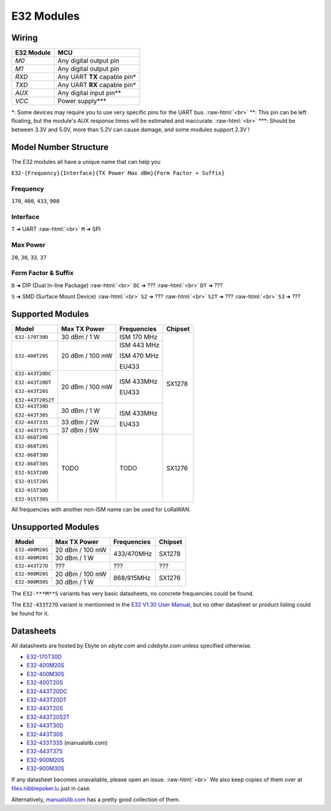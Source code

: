 .. role:: raw-html(raw)
    :format: html

E32 Modules
-----------

Wiring
^^^^^^
+------------+---------------------------------+
| E32 Module | MCU                             |
+============+=================================+
| `M0`       | Any digital output pin          |
+------------+---------------------------------+
| `M1`       | Any digital output pin          |
+------------+---------------------------------+
| `RXD`      | Any UART **TX** capable pin*    |
+------------+---------------------------------+
| `TXD`      | Any UART **RX** capable pin*    |
+------------+---------------------------------+
| `AUX`      | Any digital input pin**         |
+------------+---------------------------------+
| `VCC`      | Power supply***                 |
+------------+---------------------------------+

\*: Some devices may require you to use very specific pins for the UART bus.
:raw-html:`<br>`
\*\*: This pin can be left floating, but the module's AUX response times will be estimated and inaccurate.
:raw-html:`<br>`
\*\*\*: Should be between 3.3V and 5.0V, more than 5.2V can cause damage, and some modules support 2.3V !

Model Number Structure
^^^^^^^^^^^^^^^^^^^^^^
The E32 modules all have a unique name that can help you

``E32-{Frequency}{Interface}{TX Power Max dBm}{Form Factor + Suffix}``

Frequency
"""""""""
``170``, ``400``, ``433``, ``900``

Interface
"""""""""
``T`` ➜ UART
:raw-html:`<br>`
``M`` ➜ SPI

Max Power
"""""""""
``20``, ``30``, ``33``, ``37``

Form Factor & Suffix
""""""""""""""""""""
``D`` ➜ DIP (Dual In-line Package)
:raw-html:`<br>`
``DC`` ➜ ???
:raw-html:`<br>`
``DT`` ➜ ???

``S`` ➜ SMD (Surface Mount Device)
:raw-html:`<br>`
``S2`` ➜ ???
:raw-html:`<br>`
``S2T`` ➜ ???
:raw-html:`<br>`
``S3`` ➜ ???

Supported Modules
^^^^^^^^^^^^^^^^^
+-------------------+-----------------+-------------+---------+
| Model             | Max TX Power    | Frequencies | Chipset |
+===================+=================+=============+=========+
| ``E32-170T30D``   | 30 dBm / 1 W    | ISM 170 MHz | SX1278  |
+-------------------+-----------------+-------------+         |
| ``E32-400T20S``   | 20 dBm / 100 mW | ISM 443 MHz |         |
|                   |                 |             |         |
|                   |                 | ISM 470 MHz |         |
|                   |                 |             |         |
|                   |                 | EU433       |         |
+-------------------+-----------------+-------------+         |
| ``E32-443T20DC``  | 20 dBm / 100 mW | ISM 433MHz  |         |
|                   |                 |             |         |
| ``E32-443T20DT``  |                 | EU433       |         |
|                   |                 |             |         |
| ``E32-443T20S``   |                 |             |         |
|                   |                 |             |         |
| ``E32-443T20S2T`` |                 |             |         |
+-------------------+-----------------+-------------+         |
| ``E32-443T30D``   | 30 dBm / 1 W    | ISM 433MHz  |         |
|                   |                 |             |         |
| ``E32-443T30S``   |                 | EU433       |         |
+-------------------+-----------------+             |         |
| ``E32-443T33S``   | 33 dBm / 2W     |             |         |
+-------------------+-----------------+             |         |
| ``E32-443T37S``   | 37 dBm / 5W     |             |         |
+-------------------+-----------------+-------------+---------+
| ``E32-868T20D``   | TODO            | TODO        | SX1276  |
|                   |                 |             |         |
| ``E32-868T20S``   |                 |             |         |
|                   |                 |             |         |
| ``E32-868T30D``   |                 |             |         |
|                   |                 |             |         |
| ``E32-868T30S``   |                 |             |         |
|                   |                 |             |         |
| ``E32-915T20D``   |                 |             |         |
|                   |                 |             |         |
| ``E32-915T20S``   |                 |             |         |
|                   |                 |             |         |
| ``E32-915T30D``   |                 |             |         |
|                   |                 |             |         |
| ``E32-915T30S``   |                 |             |         |
+-------------------+-----------------+-------------+---------+

All frequencies with another non-ISM name can be used for LoRaWAN.

Unsupported Modules
^^^^^^^^^^^^^^^^^^^
+-------------------+-----------------+-------------+---------+
| Model             | Max TX Power    | Frequencies | Chipset |
+===================+=================+=============+=========+
| ``E32-400M20S``   | 20 dBm / 100 mW | 433/470MHz  | SX1278  |
+-------------------+-----------------+             |         |
| ``E32-400M20S``   | 30 dBm / 1 W    |             |         |
+-------------------+-----------------+-------------+---------+
| ``E32-443T27D``   | ???             | ???         | ???     |
+-------------------+-----------------+-------------+---------+
| ``E32-900M20S``   | 20 dBm / 100 mW | 868/915MHz  | SX1276  |
+-------------------+-----------------+             |         |
| ``E32-900M30S``   | 30 dBm / 1 W    |             |         |
+-------------------+-----------------+-------------+---------+

The ``E32-***M**S`` variants has very basic datasheets, no concrete frequencies could be found.

The ``E32-433T27D`` variant is mentionned in the `E32 V1.30 User Manual
<https://www.ebyte.com/en/pdf-down.aspx?id=775>`_,
but no other datasheet or product listing could be found for it.

Datasheets
^^^^^^^^^^
All datasheets are hosted by Ebyte on *ebyte.com* and *cdebyte.com* unless specified otherwise.

* `E32-170T30D <https://www.cdebyte.com/pdf-down.aspx?id=896>`_

* `E32-400M20S <https://www.cdebyte.com/pdf-down.aspx?id=1794>`_
* `E32-400M30S <https://www.ebyte.com/en/downpdf.aspx?id=1624>`_
* `E32-400T20S <https://www.cdebyte.com/pdf-down.aspx?id=895>`_

* `E32-443T20DC <https://www.ebyte.com/en/downpdf.aspx?id=130>`_
* `E32-443T20DT <https://www.cdebyte.com/pdf-down.aspx?id=858>`_
* `E32-443T20S <https://www.cdebyte.com/pdf-down.aspx?id=1957>`_
* `E32-443T20S2T <https://www.ebyte.com/en/downpdf.aspx?id=227>`_
* `E32-443T30D <https://www.ebyte.com/en/downpdf.aspx?id=108>`_
* `E32-443T30S <https://www.cdebyte.com/pdf-down.aspx?id=2347>`_
* `E32-433T33S <https://www.manualslib.com/manual/2938896/Ebyte-E32-433t33s.html>`_ (manualslib.com)
* `E32-443T37S <https://www.cdebyte.com/pdf-down.aspx?id=2215>`_

* `E32-900M20S <https://www.ebyte.com/en/downpdf.aspx?id=1613>`_
* `E32-900M30S <https://www.ebyte.com/en/downpdf.aspx?id=1515>`_

If any datasheet becomes unavailable, please open an issue.
:raw-html:`<br>`
We also keep copies of them over at `files.nibblepoker.lu <https://files.nibblepoker.lu/datasheets/ebyte/e32/>`_
just in case.

Alternatively, `manualslib.com <https://www.manualslib.com/products/Ebyte-E32-Series-10450561.html>`_ has a pretty good
collection of them.
